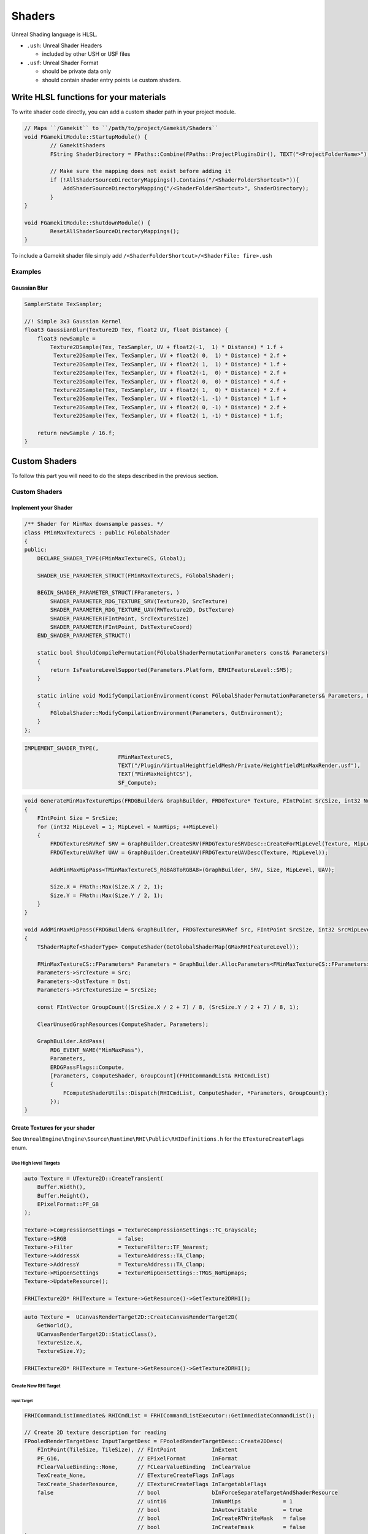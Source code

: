 Shaders
=======

Unreal Shading language is HLSL.


* ``.ush``: Unreal Shader Headers

  * included by other USH or USF files

* ``.usf``: Unreal Shader Format

  * should be private data only
  * should contain shader entry points i.e custom shaders.


Write HLSL functions for your materials
---------------------------------------

To write shader code directly, you can add a custom shader path in your project module.

.. code-block:: cpp

    // Maps ``/Gamekit`` to ``/path/to/project/Gamekit/Shaders``
    void FGamekitModule::StartupModule() {
            // GamekitShaders
            FString ShaderDirectory = FPaths::Combine(FPaths::ProjectPluginsDir(), TEXT("<ProjectFolderName>"), TEXT("<ShaderFolder>>"));

            // Make sure the mapping does not exist before adding it
            if (!AllShaderSourceDirectoryMappings().Contains("/<ShaderFolderShortcut>")){
                AddShaderSourceDirectoryMapping("/<ShaderFolderShortcut>", ShaderDirectory);
            }
    }

    void FGamekitModule::ShutdownModule() {
            ResetAllShaderSourceDirectoryMappings();
    }


To include a Gamekit shader file simply add ``/<ShaderFolderShortcut>/<ShaderFile: fire>.ush``

Examples
~~~~~~~~

Gaussian Blur
^^^^^^^^^^^^^

.. code-block:: cpp

   SamplerState TexSampler;

   //! Simple 3x3 Gaussian Kernel
   float3 GaussianBlur(Texture2D Tex, float2 UV, float Distance) {
       float3 newSample =
           Texture2DSample(Tex, TexSampler, UV + float2(-1,  1) * Distance) * 1.f +
            Texture2DSample(Tex, TexSampler, UV + float2( 0,  1) * Distance) * 2.f +
            Texture2DSample(Tex, TexSampler, UV + float2( 1,  1) * Distance) * 1.f +
            Texture2DSample(Tex, TexSampler, UV + float2(-1,  0) * Distance) * 2.f +
            Texture2DSample(Tex, TexSampler, UV + float2( 0,  0) * Distance) * 4.f +
            Texture2DSample(Tex, TexSampler, UV + float2( 1,  0) * Distance) * 2.f +
            Texture2DSample(Tex, TexSampler, UV + float2(-1, -1) * Distance) * 1.f +
            Texture2DSample(Tex, TexSampler, UV + float2( 0, -1) * Distance) * 2.f +
            Texture2DSample(Tex, TexSampler, UV + float2( 1, -1) * Distance) * 1.f;

       return newSample / 16.f;
   }

Custom Shaders
--------------

To follow this part you will need to do the steps described in the previous section.

Custom Shaders
~~~~~~~~~~~~~~

Implement your Shader
^^^^^^^^^^^^^^^^^^^^^

.. code-block:: cpp

    /** Shader for MinMax downsample passes. */
    class FMinMaxTextureCS : public FGlobalShader
    {
    public:
        DECLARE_SHADER_TYPE(FMinMaxTextureCS, Global);

        SHADER_USE_PARAMETER_STRUCT(FMinMaxTextureCS, FGlobalShader);

        BEGIN_SHADER_PARAMETER_STRUCT(FParameters, )
            SHADER_PARAMETER_RDG_TEXTURE_SRV(Texture2D, SrcTexture)
            SHADER_PARAMETER_RDG_TEXTURE_UAV(RWTexture2D, DstTexture)
            SHADER_PARAMETER(FIntPoint, SrcTextureSize)
            SHADER_PARAMETER(FIntPoint, DstTextureCoord)
        END_SHADER_PARAMETER_STRUCT()

        static bool ShouldCompilePermutation(FGlobalShaderPermutationParameters const& Parameters)
        {
            return IsFeatureLevelSupported(Parameters.Platform, ERHIFeatureLevel::SM5);
        }

        static inline void ModifyCompilationEnvironment(const FGlobalShaderPermutationParameters& Parameters, FShaderCompilerEnvironment& OutEnvironment)
        {
            FGlobalShader::ModifyCompilationEnvironment(Parameters, OutEnvironment);
        }
    };

.. code-block:: cpp

    IMPLEMENT_SHADER_TYPE(,
                                 FMinMaxTextureCS,
                                 TEXT("/Plugin/VirtualHeightfieldMesh/Private/HeightfieldMinMaxRender.usf"),
                                 TEXT("MinMaxHeightCS"),
                                 SF_Compute);

.. code-block:: cpp

    void GenerateMinMaxTextureMips(FRDGBuilder& GraphBuilder, FRDGTexture* Texture, FIntPoint SrcSize, int32 NumMips)
    {
        FIntPoint Size = SrcSize;
        for (int32 MipLevel = 1; MipLevel < NumMips; ++MipLevel)
        {
            FRDGTextureSRVRef SRV = GraphBuilder.CreateSRV(FRDGTextureSRVDesc::CreateForMipLevel(Texture, MipLevel - 1));
            FRDGTextureUAVRef UAV = GraphBuilder.CreateUAV(FRDGTextureUAVDesc(Texture, MipLevel));

            AddMinMaxMipPass<TMinMaxTextureCS_RGBA8ToRGBA8>(GraphBuilder, SRV, Size, MipLevel, UAV);

            Size.X = FMath::Max(Size.X / 2, 1);
            Size.Y = FMath::Max(Size.Y / 2, 1);
        }
    }

    void AddMinMaxMipPass(FRDGBuilder& GraphBuilder, FRDGTextureSRVRef Src, FIntPoint SrcSize, int32 SrcMipLevel, FRDGTextureUAVRef Dst)
    {
        TShaderMapRef<ShaderType> ComputeShader(GetGlobalShaderMap(GMaxRHIFeatureLevel));

        FMinMaxTextureCS::FParameters* Parameters = GraphBuilder.AllocParameters<FMinMaxTextureCS::FParameters>();
        Parameters->SrcTexture = Src;
        Parameters->DstTexture = Dst;
        Parameters->SrcTextureSize = SrcSize;

        const FIntVector GroupCount((SrcSize.X / 2 + 7) / 8, (SrcSize.Y / 2 + 7) / 8, 1);

        ClearUnusedGraphResources(ComputeShader, Parameters);

        GraphBuilder.AddPass(
            RDG_EVENT_NAME("MinMaxPass"),
            Parameters,
            ERDGPassFlags::Compute,
            [Parameters, ComputeShader, GroupCount](FRHICommandList& RHICmdList)
            {
                FComputeShaderUtils::Dispatch(RHICmdList, ComputeShader, *Parameters, GroupCount);
            });
    }

Create Textures for your shader
^^^^^^^^^^^^^^^^^^^^^^^^^^^^^^^

See ``UnrealEngine\Engine\Source\Runtime\RHI\Public\RHIDefinitions.h`` for the ``ETextureCreateFlags`` enum.


Use High level Targets
++++++++++++++++++++++

.. code-block:: cpp

    auto Texture = UTexture2D::CreateTransient(
        Buffer.Width(),
        Buffer.Height(),
        EPixelFormat::PF_G8
    );

    Texture->CompressionSettings = TextureCompressionSettings::TC_Grayscale;
    Texture->SRGB                = false;
    Texture->Filter              = TextureFilter::TF_Nearest;
    Texture->AddressX            = TextureAddress::TA_Clamp;
    Texture->AddressY            = TextureAddress::TA_Clamp;
    Texture->MipGenSettings      = TextureMipGenSettings::TMGS_NoMipmaps;
    Texture->UpdateResource();

    FRHITexture2D* RHITexture = Texture->GetResource()->GetTexture2DRHI();


.. code-block:: cpp

    auto Texture =  UCanvasRenderTarget2D::CreateCanvasRenderTarget2D(
        GetWorld(),
        UCanvasRenderTarget2D::StaticClass(),
        TextureSize.X,
        TextureSize.Y);

    FRHITexture2D* RHITexture = Texture->GetResource()->GetTexture2DRHI();


Create New RHI Target
+++++++++++++++++++++

Input Target
````````````

.. code-block:: cpp

    FRHICommandListImmediate& RHICmdList = FRHICommandListExecutor::GetImmediateCommandList();

    // Create 2D texture description for reading
    FPooledRenderTargetDesc InputTargetDesc = FPooledRenderTargetDesc::Create2DDesc(
        FIntPoint(TileSize, TileSize), // FIntPoint           InExtent
        PF_G16,                        // EPixelFormat        InFormat
        FClearValueBinding::None,      // FCLearValueBinding  InClearValue
        TexCreate_None,                // ETextureCreateFlags InFlags
        TexCreate_ShaderResource,      // ETextureCreateFlags InTargetableFlags
        false                          // bool                bInForceSeparateTargetAndShaderResource
                                       // uint16              InNumMips             = 1
                                       // bool                InAutowritable        = true
                                       // bool                InCreateRTWriteMask   = false
                                       // bool                InCreateFmask         = false
    );

    // Get the Texture
    TRefCountPtr<IPooledRenderTarget> InputTarget;
    GRenderTargetPool.FindFreeElement(
        RHICmdList,           // FRHICommandList&                   RHICmdList
        InputTargetDesc,      // const FPooledRenderTargetDesc&     InputDesc
        InputTarget,          // TRefCountPtr<IPooledRenderTarget>& Out
        TEXT("InputTarget")   // const TCHAR*                       InDebugName
                              // ERenderTargetTransience            TransienceHint          = ERenderTargetTransience::Transient
                              // bool                               bDeferTextureAllocation = false
    );


Output Target
`````````````

.. code-block:: cpp

    // Create 2D texture description for writing
    FPooledRenderTargetDesc OutputTargetDesc = FPooledRenderTargetDesc::Create2DDesc(
        FIntPoint(NumTilesX, NumTilesY),
        PF_R8G8B8A8,
        FClearValueBinding::None,
        TexCreate_None,
        TexCreate_UAV | TexCreate_ShaderResource | TexCreate_GenerateMipCapable | TexCreate_RenderTargetable,
        false,
    );

    TRefCountPtr<IPooledRenderTarget> OutputTarget;
    GRenderTargetPool.FindFreeElement(
        RHICmdList,
        OutputTargetDesc,
        OutputTarget,
        TEXT("OutputTarget")
    );



Schedule your shader for execution
^^^^^^^^^^^^^^^^^^^^^^^^^^^^^^^^^^

.. code-block::

    // Downsample page to texel in output
    FMemMark Mark(FMemStack::Get());
    FRDGBuilder GraphBuilder(RHICmdList);

    FRDGTextureRef SrcTexture = GraphBuilder.RegisterExternalTexture(InputTarget);
    FRDGTextureRef DstTexture = GraphBuilder.RegisterExternalTexture(OutputTarget);

    FRDGTextureUAVRef UAV = GraphBuilder.CreateUAV(DstTexture);
    FRDGTextureSRVRef SRV = GraphBuilder.CreateSRV(FRDGTextureSRVDesc::Create(SrcTexture));;

    TShaderMapRef<ShaderType> ComputeShader(GetGlobalShaderMap(GMaxRHIFeatureLevel));

    FMinMaxTextureCS::FParameters* Parameters = GraphBuilder.AllocParameters<ShaderType::FParameters>();
    Parameters->SrcTexture = SRV;
    Parameters->DstTexture = UAV;
    Parameters->SrcTextureSize = SrcSize;

    const FIntVector GroupCount((SrcSize.X / 2 + 7) / 8, (SrcSize.Y / 2 + 7) / 8, 1);

    FComputeShaderUtils::AddPass(
        GraphBuilder,
        RDG_EVENT_NAME("ShaderTypePass"),
        ComputeShader,
        Parameters,
        GroupCount
    );

    GraphBuilder.Execute();









.. code-block::

    FMemMark Mark(FMemStack::Get());
    FRDGBuilder GraphBuilder(RHICmdList);

    FRDGTextureRef Texture = GraphBuilder.RegisterExternalTexture(
        OutputTarget
    );

    FRDGTextureSRVRef SRV = GraphBuilder.CreateSRV(FRDGTextureSRVDesc::Create(Texture));
    FRDGTextureUAVRef UAV = GraphBuilder.CreateUAV(FRDGTextureUAVDesc(Texture, MipLevel));

    TShaderMapRef<ShaderType> ComputeShader(GetGlobalShaderMap(GMaxRHIFeatureLevel));

    FMinMaxTextureCS::FParameters* Parameters = GraphBuilder.AllocParameters<FMinMaxTextureCS::FParameters>();
    Parameters->SrcTexture = SRV;
    Parameters->DstTexture = UAV;
    Parameters->SrcTextureSize = SrcSize;

    const FIntVector GroupCount((SrcSize.X / 2 + 7) / 8, (SrcSize.Y / 2 + 7) / 8, 1);

    ClearUnusedGraphResources(ComputeShader, Parameters);

    GraphBuilder.AddPass(
        RDG_EVENT_NAME("MyComputeShader"),
        Parameters,
        ERDGPassFlags::Compute,
        [Parameters, ComputeShader, GroupCount](FRHICommandList& RHICmdList)
        {
            FComputeShaderUtils::Dispatch(RHICmdList, ComputeShader, *Parameters, GroupCount);
        }
    );

    GraphBuilder.Execute();

    FGPUFenceRHIRef Fence = RHICreateGPUFence(TEXT("CopyFence"));

    // Prepare texture to be copied from (i.e writable -> readable)
    RHICmdList.Transition(
        FRHITransitionInfo(
            OutputTarget->GetRenderTargetItem().ShaderResourceTexture,  // class FRHITexture* InTexture
            ERHIAccess::WritableMask,                                   // ERHIAccess InPreviousState
            ERHIAccess::CopySrc                                         // ERHIAccess InNewState
        )
    );

    // Prepare texture to be written
    RHICmdList.Transition(
        FRHITransitionInfo(
            RenderTileResources.GetStagingTexture(MipLevel),
            ERHIAccess::Unknown,
            ERHIAccess::CopyDest
        )
    );

    // Copy
    FRHICopyTextureInfo CopyInfo;
    CopyInfo.Size = FIntVector(RenderTileResources.GetStagingTexture(MipLevel)->GetSizeXYZ());
    CopyInfo.SourceMipIndex = 0;
    CopyInfo.DestMipIndex = 0;

    RHICmdList.CopyTexture(
        RenderTileResources.GetFinalRenderTarget()->GetRenderTargetItem().ShaderResourceTexture,
        RenderTileResources.GetStagingTexture(MipLevel),
        CopyInfo
    );

    // Wait for the copy ?
    // RHICmdList.WriteGPUFence(Fence);



Retrieve result
^^^^^^^^^^^^^^^



.. comment::

   StagingTextures.Add(RHICreateTexture2D(SizeX, SizeY, PF_R8G8B8A8, 1, 1, TexCreate_CPUReadback, CreateInfo));
   FGPUFenceRHIRef Fence = RHICreateGPUFence(TEXT("Runtime Virtual Texture Build"));


Use Custom Shaders as materials
^^^^^^^^^^^^^^^^^^^^^^^^^^^^^^^


Global Shaders
~~~~~~~~~~~~~~

.. warning::

    Shader compiler error will make the editor crash during load up


.. warning::

    Module using global shaders needs to be configured to load during the ``PostConfigInit`` phase.
    If not the loading will crash with a criptic error message about the OS not being able to load
    your library.

    .. code-block:: json

        "Modules": [
            {
                "Name": "Gamekit",
                "Type": "Runtime",
                "LoadingPhase": "PostConfigInit",
                "WhitelistPlatforms": [ "Win64" ]
            }
        ],


Compute Shaders
~~~~~~~~~~~~~~~

You can use a regular shader to do compute.
The main advantage of using compute shader instead would be to decouple the computation from the Rendering
pipeline, but then you will need to synchronise with it.


Shader Parameters
~~~~~~~~~~~~~~~~~

Common abbreviation:

* RDG: render graph
* UAV: unordered access view
* SRV: Shader Resource View


Parameters:

* SHADER_PARAMETER_ARRAY(float, MyScalarArray, [8])
* SHADER_PARAMETER_TEXTURE(Texture2D, MyTexture)
* SHADER_PARAMETER_SRV(Texture2D, MySRV)
* SHADER_PARAMETER_UAV(Texture2D, MyUAV)
* SHADER_PARAMETER_SAMPLER(SamplerState, MySampler)
* SHADER_PARAMETER_RDG_TEXTURE(Texture2D, MyTexture)
* SHADER_PARAMETER_RDG_TEXTURE_SRV(Texture2D, MySRV)
* SHADER_PARAMETER_RDG_TEXTURE_UAV(RWTexture2D, MyUAV)
* SHADER_PARAMETER_RDG_BUFFER(Buffer<float4>, MyBuffer)
* SHADER_PARAMETER_RDG_BUFFER_SRV(Buffer<float4>, MySRV)
* SHADER_PARAMETER_RDG_BUFFER_UAV(RWBuffer<float4>, MyUAV)
* SHADER_PARAMETER_RDG_UNIFORM_BUFFER(FMyStruct, MemberName)
* SHADER_PARAMETER_RDG_BUFFER_UPLOAD

.. node::

    Most of the parameters have an array version ``SHADER_PARAMETER_RDG_TEXTURE_ARRAY``


* RDG_BUFFER_ACCESS(MyBuffer)
* RDG_BUFFER_ACCESS_DYNAMIC
* RDG_TEXTURE_ACCESS
* RDG_TEXTURE_ACCESS_DYNAMIC


Common Errors
-------------

.. code-block:: bash

    [2022.02.19-18.32.59:344][522]LogWindows: Windows GetLastError: The operation completed successfully. (0)
    [2022.02.19-18.32.59:345][522]LogWindows: Error: === Critical error: ===
    [2022.02.19-18.32.59:345][522]LogWindows: Error:
    [2022.02.19-18.32.59:345][522]LogWindows: Error: Fatal error: [File:C:/opt/UnrealEngine/Engine/Source/Runtime/RenderCore/Private/RenderingThread.cpp] [Line: 902]
    [2022.02.19-18.32.59:345][522]LogWindows: Error: Rendering thread exception:
    [2022.02.19-18.32.59:345][522]LogWindows: Error: Assertion failed: !GRDGInExecutePassScope [File:C:/opt/UnrealEngine/Engine/Source/Runtime/RenderCore/Private/RenderGraphValidation.cpp] [Line: 512]
    [2022.02.19-18.32.59:345][522]LogWindows: Error: Render graph is being executed recursively. This usually means a separate FRDGBuilder instance was created inside of an executing pass.


Reference
---------

.. [1] `Custom Shaders <https://docs.unrealengine.com/4.27/en-US/ProgrammingAndScripting/Rendering/ShaderInPlugin/Overview/>`_
.. [2] `Add shader extensions to VSCode <https://stackoverflow.com/questions/29973619/how-to-make-vs-code-treat-a-file-extensions-as-a-certain-language/51228725#51228725>`_
.. [3] `ShaderParameterMacros <https://github.com/EpicGames/UnrealEngine/blob/release/Engine/Source/Runtime/RenderCore/Public/ShaderParameterMacros.h>`_
.. [4] `HLSL Data types <https://docs.microsoft.com/en-us/windows/win32/direct3dhlsl/dx-graphics-hlsl-data-types>`_
.. [5] `Compute Shaders <https://medium.com/realities-io/using-compute-shaders-in-unreal-engine-4-f64bac65a907>`_


.. code-block:: cpp

    /** Adds a shader resource view for a render graph tracked texture.


        LAYOUT_FIELD(FShaderResourceParameter, InputTexture)
        LAYOUT_FIELD(FShaderResourceParameter, InputTextureSampler)
        LAYOUT_FIELD(FShaderResourceParameter, OCIO3dTexture)
        LAYOUT_FIELD(FShaderResourceParameter, OCIO3dTextureSampler)
        LAYOUT_FIELD(FShaderParameter, Gamma)

    private:
        LAYOUT_FIELD(FMemoryImageString, DebugDescription)

        FOpenColorIOPixelShader


    /** Shader for MinMax downsample passes. */
    class FMinMaxTextureCS : public FGlobalShader
    {
    public:
        SHADER_USE_PARAMETER_STRUCT(FMinMaxTextureCS, FGlobalShader);

        BEGIN_SHADER_PARAMETER_STRUCT(FParameters, )
            SHADER_PARAMETER_RDG_TEXTURE_SRV(Texture2D, SrcTexture)
            SHADER_PARAMETER_RDG_TEXTURE_UAV(RWTexture2D, DstTexture)
            SHADER_PARAMETER(FIntPoint, SrcTextureSize)
            SHADER_PARAMETER(FIntPoint, DstTextureCoord)
        END_SHADER_PARAMETER_STRUCT()
    };



FResolveDepthPS

